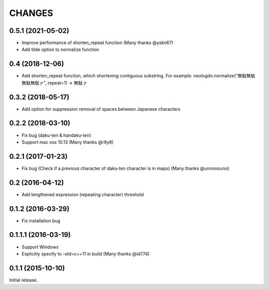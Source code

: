 CHANGES
========

0.5.1 (2021-05-02)
----------------------------

- Improve performance of shorten_repeat function (Many thanks @yskn67)
- Add tilde option to normalize function

0.4 (2018-12-06)
----------------------------

- Add shorten_repeat function, which shortening contiguous substring. For example: neologdn.normalize("無駄無駄無駄無駄ァ", repeat=1) -> 無駄ァ

0.3.2 (2018-05-17)
----------------------------

- Add option for suppression removal of spaces between Japanese characters

0.2.2 (2018-03-10)
----------------------------

- Fix bug (daku-ten & handaku-ten)
- Support mac osx 10.13 (Many thanks @r9y9)

0.2.1 (2017-01-23)
----------------------------

- Fix bug (Check if a previous character of daku-ten character is in maps) (Many thanks @unnonouno)

0.2 (2016-04-12)
----------------------------

- Add lengthened expression (repeating character) threshold

0.1.2 (2016-03-29)
----------------------------

- Fix installation bug

0.1.1.1 (2016-03-19)
----------------------------

- Support Windows
- Explicitly specify to -std=c++11 in build (Many thanks @id774)

0.1.1 (2015-10-10)
----------------------------

Initial release.
